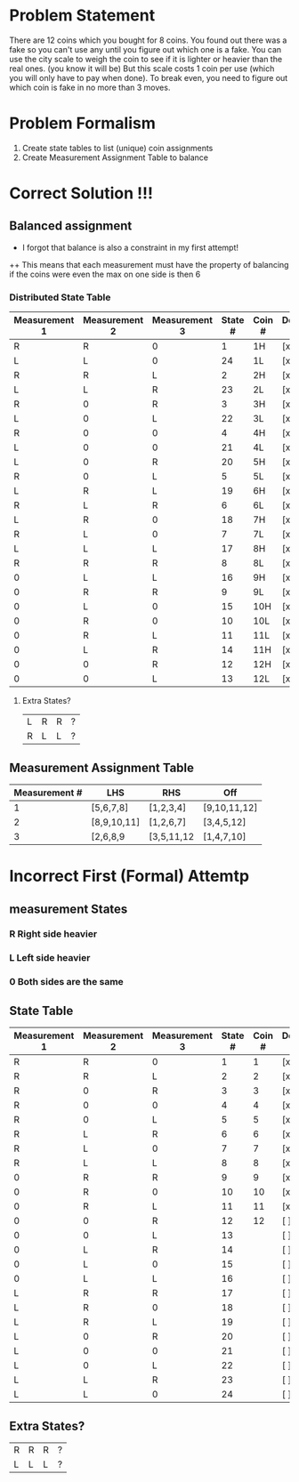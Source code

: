 * Problem Statement

There are 12 coins which you bought for 8 coins.  
You found out there was a fake so you can't use any until you figure out which one is a fake.
You can use the city scale to weigh the coin to see if it is lighter or heavier than the real ones. (you know it will be)
But this scale costs 1 coin per use (which you will only have to pay when done).
To break even, you need to figure out which coin is fake in no more than 3 moves.

* Problem Formalism 
1. Create state tables to list (unique) coin assignments
2. Create Measurement Assignment Table  to balance 



* Correct Solution !!!

** Balanced assignment
+ I forgot that balance is also a constraint in my first attempt!
++ This means that each measurement must have the property of balancing if the coins were even 
   the max on one side is then 6

*** Distributed State Table

| Measurement 1 | Measurement 2 | Measurement 3 | State # | Coin # | Decided y/n |
|---------------+---------------+---------------+---------+--------+-------------|
| R             | R             | 0             |       1 | 1H     | [x]         |
| L             | L             | 0             |      24 | 1L     | [x]         |
| R             | R             | L             |       2 | 2H     | [x]         |
| L             | L             | R             |      23 | 2L     | [x]         |
| R             | 0             | R             |       3 | 3H     | [x]         |
| L             | 0             | L             |      22 | 3L     | [x]         |
| R             | 0             | 0             |       4 | 4H     | [x]         |
| L             | 0             | 0             |      21 | 4L     | [x]         |
| L             | 0             | R             |      20 | 5H     | [x]         |
| R             | 0             | L             |       5 | 5L     | [x]         |
| L             | R             | L             |      19 | 6H     | [x]         |
| R             | L             | R             |       6 | 6L     | [x]         |
| L             | R             | 0             |      18 | 7H     | [x]         |
| R             | L             | 0             |       7 | 7L     | [x]         |
| L             | L             | L             |      17 | 8H     | [x]         |
| R             | R             | R             |       8 | 8L     | [x]         |
| 0             | L             | L             |      16 | 9H     | [x]         |
| 0             | R             | R             |       9 | 9L     | [x]         |
| 0             | L             | 0             |      15 | 10H    | [x]         |
| 0             | R             | 0             |      10 | 10L    | [x]         |
| 0             | R             | L             |      11 | 11L    | [x]         |
| 0             | L             | R             |      14 | 11H    | [x]         |
| 0             | 0             | R             |      12 | 12H    | [x]         |
| 0             | 0             | L             |      13 | 12L    | [x]         |


**** Extra States?
| L | R | R | ? |
| R | L | L | ? |

** Measurement Assignment Table
| Measurement # | LHS         | RHS        | Off          |
|---------------+-------------+------------+--------------|
|             1 | [5,6,7,8]   | [1,2,3,4]  | [9,10,11,12] |
|             2 | [8,9,10,11] | [1,2,6,7]  | [3,4,5,12]   |
|             3 | [2,6,8,9    | [3,5,11,12 | [1,4,7,10]   |



* Incorrect First (Formal) Attemtp
        

** measurement States
*** R Right side heavier
*** L Left  side heavier
*** 0 Both  sides are the same    


**  State Table

| Measurement 1 | Measurement 2 | Measurement 3 | State # | Coin # | Decided y/n |
|---------------+---------------+---------------+---------+--------+-------------|
| R             | R             | 0             |       1 |      1 | [x]         |
| R             | R             | L             |       2 |      2 | [x]         |
| R             | 0             | R             |       3 |      3 | [x]         |
| R             | 0             | 0             |       4 |      4 | [x]         |
| R             | 0             | L             |       5 |      5 | [x]         |
| R             | L             | R             |       6 |      6 | [x]         |
| R             | L             | 0             |       7 |      7 | [x]         |
| R             | L             | L             |       8 |      8 | [x]         |
| 0             | R             | R             |       9 |      9 | [x]         |
| 0             | R             | 0             |      10 |     10 | [x]         |
| 0             | R             | L             |      11 |     11 | [x]         |
| 0             | 0             | R             |      12 |     12 | [ ]         |
| 0             | 0             | L             |      13 |        | [ ]         |
| 0             | L             | R             |      14 |        | [ ]         |
| 0             | L             | 0             |      15 |        | [ ]         |
| 0             | L             | L             |      16 |        | [ ]         |
| L             | R             | R             |      17 |        | [ ]         |
| L             | R             | 0             |      18 |        | [ ]         |
| L             | R             | L             |      19 |        | [ ]         |
| L             | 0             | R             |      20 |        | [ ]         |
| L             | 0             | 0             |      21 |        | [ ]         |
| L             | 0             | L             |      22 |        | [ ]         |
| L             | L             | R             |      23 |        | [ ]         |
| L             | L             | 0             |      24 |        | [ ]         |


** Extra States?
| R | R | R | ? |
| L | L | L | ? |

